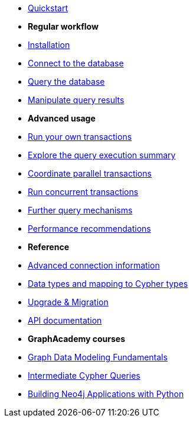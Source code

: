 * xref:index.adoc[Quickstart]

* *Regular workflow*

* xref:install.adoc[Installation]
* xref:connect.adoc[Connect to the database]
* xref:query-simple.adoc[Query the database]
* xref:transformers.adoc[Manipulate query results]

* *Advanced usage*

* xref:transactions.adoc[Run your own transactions]
* xref:result-summary.adoc[Explore the query execution summary]
* xref:bookmarks.adoc[Coordinate parallel transactions]
* xref:concurrency.adoc[Run concurrent transactions]
* xref:query-advanced.adoc[Further query mechanisms]
* xref:performance.adoc[Performance recommendations]

* *Reference*

* xref:connect-advanced.adoc[Advanced connection information]
* xref:data-types.adoc[Data types and mapping to Cypher types]
* xref:migration.adoc[Upgrade & Migration]
* link:https://neo4j.com/docs/api/python-driver/current/[API documentation, window=_blank]

* *GraphAcademy courses*

* link:https://graphacademy.neo4j.com/courses/modeling-fundamentals/?ref=docs-python[Graph Data Modeling Fundamentals]
* link:https://graphacademy.neo4j.com/courses/cypher-intermediate-queries/?ref=docs-python[Intermediate Cypher Queries]
* link:https://graphacademy.neo4j.com/courses/app-python/?ref=docs-python[Building Neo4j Applications with Python]
